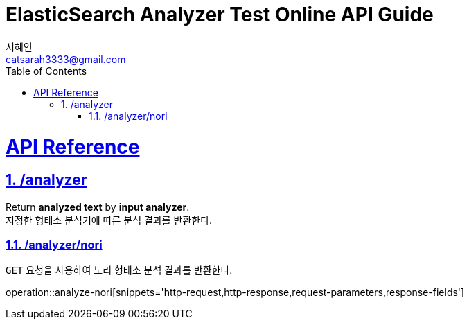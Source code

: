 = ElasticSearch Analyzer Test Online API Guide
서혜인 <catsarah3333@gmail.com>
:sectnums:
:doctype: book
:icons: font
:source-highlighter: rouge
:toc: left
:toclevels: 5
:sectlinks:
:sectanchors:
:operation-request-parameters-title: Request Parameter
:operation-response-fields-title: Response Parameter
:operation-http-request-title: Example Request
:operation-http-response-title: Example Response



[[api]]
= API Reference


[[analyzer]]
== /analyzer

Return *analyzed text* by *input analyzer*. +
지정한 형태소 분석기에 따른 분석 결과를 반환한다.


[[analzer-nori]]
=== /analyzer/nori

`GET` 요청을 사용하여 노리 형태소 분석 결과를 반환한다.

//
//ifndef::snippets[]
//:snippets: ./build/generated-snippets
//endif::[]
//
//include::{snippets}/analyze-nori/request-parameters.adoc[]
//include::{snippets}/analyze-nori/response-fields.adoc[]
//include::{snippets}/analyze-nori/http-request.adoc[]
//include::{snippets}/analyze-nori/http-response.adoc[]

operation::analyze-nori[snippets='http-request,http-response,request-parameters,response-fields']